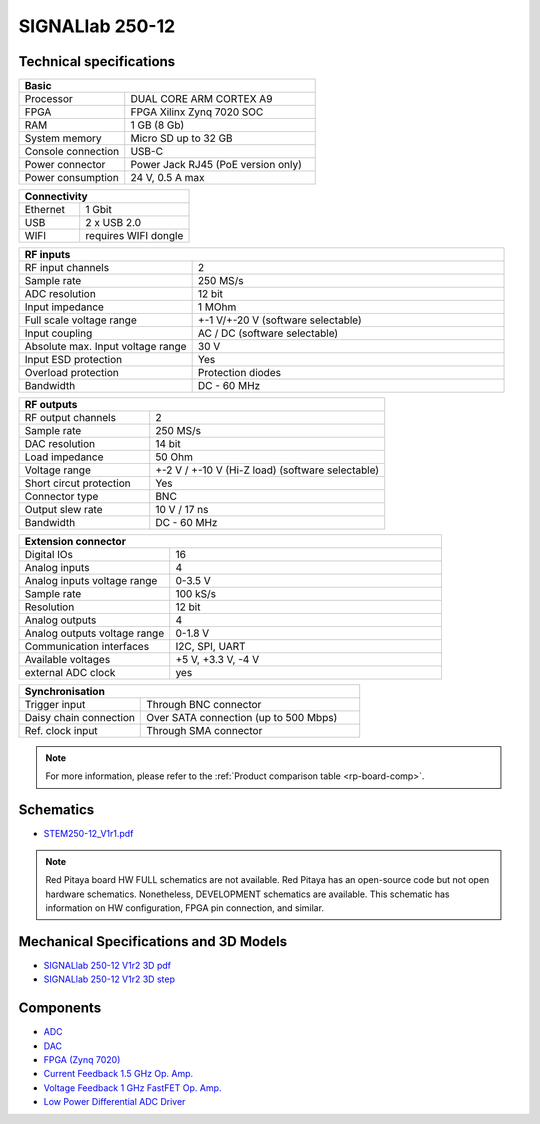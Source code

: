 .. _top_250_12:


SIGNALlab 250-12
################


************************
Technical specifications
************************

.. table::
    :widths: 10 18

    +------------------------------------+------------------------------------+
    | **Basic**                                                               |
    +====================================+====================================+
    | Processor                          | DUAL CORE ARM CORTEX A9            |
    +------------------------------------+------------------------------------+
    | FPGA                               | FPGA Xilinx Zynq 7020 SOC          |
    +------------------------------------+------------------------------------+
    | RAM                                | 1 GB (8 Gb)                        |
    +------------------------------------+------------------------------------+
    | System memory                      | Micro SD up to 32 GB               |
    +------------------------------------+------------------------------------+
    | Console connection                 | USB-C                              |
    +------------------------------------+------------------------------------+
    | Power connector                    | Power Jack                         |
    |                                    | RJ45 (PoE version only)            |
    +------------------------------------+------------------------------------+
    | Power consumption                  | 24 V, 0.5 A max                    |
    +------------------------------------+------------------------------------+

.. table::
    :widths: 10 18


    +------------------------------------+------------------------------------+
    | **Connectivity**                                                        |
    +====================================+====================================+
    | Ethernet                           | 1 Gbit                             |
    +------------------------------------+------------------------------------+
    | USB                                | 2 x USB 2.0                        |
    +------------------------------------+------------------------------------+
    | WIFI                               | requires WIFI dongle               |
    +------------------------------------+------------------------------------+


.. table::
    :widths: 10 18

    +------------------------------------+------------------------------------+
    | **RF inputs**                                                           |
    +====================================+====================================+
    | RF input channels                  | 2                                  |
    +------------------------------------+------------------------------------+
    | Sample rate                        | 250 MS/s                           |
    +------------------------------------+------------------------------------+
    | ADC resolution                     | 12 bit                             |
    +------------------------------------+------------------------------------+
    | Input impedance                    | 1 MOhm                             |
    +------------------------------------+------------------------------------+
    | Full scale voltage range           | +-1 V/+-20 V (software selectable) |
    +------------------------------------+------------------------------------+
    | Input coupling                     | AC / DC (software selectable)      |
    +------------------------------------+------------------------------------+
    | Absolute max. Input voltage range  | 30 V                               |
    |                                    |                                    |
    +------------------------------------+------------------------------------+
    | Input ESD protection               | Yes                                |
    +------------------------------------+------------------------------------+
    | Overload protection                | Protection diodes                  |
    +------------------------------------+------------------------------------+
    | Bandwidth                          | DC - 60 MHz                        |
    +------------------------------------+------------------------------------+


.. table::
    :widths: 10 18

    +------------------------------------+------------------------------------+
    | **RF outputs**                                                          |
    +====================================+====================================+
    | RF output channels                 | 2                                  |
    +------------------------------------+------------------------------------+
    | Sample rate                        | 250 MS/s                           |
    +------------------------------------+------------------------------------+
    | DAC resolution                     | 14 bit                             |
    +------------------------------------+------------------------------------+
    | Load impedance                     | 50 Ohm                             |
    +------------------------------------+------------------------------------+
    | Voltage range                      | +-2 V / +-10 V (Hi-Z load)         |
    |                                    | (software selectable)              |
    +------------------------------------+------------------------------------+
    | Short circut protection            | Yes                                |
    |                                    |                                    |
    +------------------------------------+------------------------------------+
    | Connector type                     | BNC                                |
    +------------------------------------+------------------------------------+
    | Output slew rate                   | 10 V / 17 ns                       |
    +------------------------------------+------------------------------------+
    | Bandwidth                          | DC - 60 MHz                        |
    +------------------------------------+------------------------------------+



.. table::
    :widths: 10 18

    +------------------------------------+------------------------------------+
    | **Extension connector**                                                 | 
    +====================================+====================================+
    | Digital IOs                        | 16                                 |
    +------------------------------------+------------------------------------+
    | Analog inputs                      | 4                                  |
    +------------------------------------+------------------------------------+
    | Analog inputs voltage range        | 0-3.5 V                            |
    +------------------------------------+------------------------------------+
    | Sample rate                        | 100 kS/s                           |
    +------------------------------------+------------------------------------+
    | Resolution                         | 12 bit                             |
    +------------------------------------+------------------------------------+
    | Analog outputs                     | 4                                  |
    +------------------------------------+------------------------------------+
    | Analog outputs voltage range       | 0-1.8 V                            |
    +------------------------------------+------------------------------------+
    | Communication interfaces           | I2C, SPI, UART                     |
    +------------------------------------+------------------------------------+
    | Available voltages                 | +5 V, +3.3 V, -4 V                 |
    +------------------------------------+------------------------------------+
    | external ADC clock                 |  yes                               |
    +------------------------------------+------------------------------------+

.. table::
    :widths: 10 18

    +------------------------------------+------------------------------------+
    | **Synchronisation**                                                     |
    +====================================+====================================+
    | Trigger input                      | Through BNC connector              |
    +------------------------------------+------------------------------------+
    | Daisy chain connection             | Over SATA connection               |
    |                                    | (up to 500 Mbps)                   |
    +------------------------------------+------------------------------------+
    | Ref. clock input                   | Through SMA connector              |
    +------------------------------------+------------------------------------+

.. note::
    
    For more information, please refer to the :ref:`Product comparison table <rp-board-comp>`.

**********
Schematics
**********

* `STEM250-12_V1r1.pdf <https://downloads.redpitaya.com/doc/Customer-DOC_STEM250-12_V1r1.pdf>`_

.. note::

    Red Pitaya board HW FULL schematics are not available. Red Pitaya has an open-source code but not open hardware schematics. Nonetheless, DEVELOPMENT schematics are available. This schematic has information on HW configuration, FPGA pin connection, and similar.


****************************************
Mechanical Specifications and 3D Models
****************************************

* `SIGNALlab 250-12 V1r2 3D pdf <https://downloads.redpitaya.com/doc/SIGNAL250-12_V1r2_3Dpdf.zip>`_
* `SIGNALlab 250-12 V1r2 3D step <https://downloads.redpitaya.com/doc/SIGNAL250-12_V1r2_3Dstep.zip>`_


**********
Components
**********

* `ADC <https://www.analog.com/en/products/AD9613.html>`_
* `DAC <https://www.analog.com/en/products/ad9746.html>`_
* `FPGA (Zynq 7020) <https://docs.xilinx.com/v/u/en-US/ds190-Zynq-7000-Overview>`_
* `Current Feedback 1.5 GHz Op. Amp. <https://www.analog.com/en/products/AD8000.html>`_
* `Voltage Feedback 1 GHz FastFET Op. Amp. <https://www.analog.com/en/products/ada4817-1.html>`_
* `Low Power Differential ADC Driver <https://www.analog.com/en/products/ada4817-1.html>`_

.. * `SRAM-DDR3 <https://www.digikey.com/en/products/detail/micron-technology-inc/MT41J256M16HA-125-E/4315785>`_
.. * `QSPI <https://www.infineon.com/cms/en/product/memories/nor-flash/standard-spi-nor-flash/quad-spi-flash/s25fl128sagnfi001/>`_

